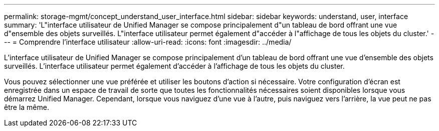 ---
permalink: storage-mgmt/concept_understand_user_interface.html 
sidebar: sidebar 
keywords: understand, user, interface 
summary: 'L"interface utilisateur de Unified Manager se compose principalement d"un tableau de bord offrant une vue d"ensemble des objets surveillés. L"interface utilisateur permet également d"accéder à l"affichage de tous les objets du cluster.' 
---
= Comprendre l'interface utilisateur
:allow-uri-read: 
:icons: font
:imagesdir: ../media/


[role="lead"]
L'interface utilisateur de Unified Manager se compose principalement d'un tableau de bord offrant une vue d'ensemble des objets surveillés. L'interface utilisateur permet également d'accéder à l'affichage de tous les objets du cluster.

Vous pouvez sélectionner une vue préférée et utiliser les boutons d'action si nécessaire. Votre configuration d'écran est enregistrée dans un espace de travail de sorte que toutes les fonctionnalités nécessaires soient disponibles lorsque vous démarrez Unified Manager. Cependant, lorsque vous naviguez d'une vue à l'autre, puis naviguez vers l'arrière, la vue peut ne pas être la même.
